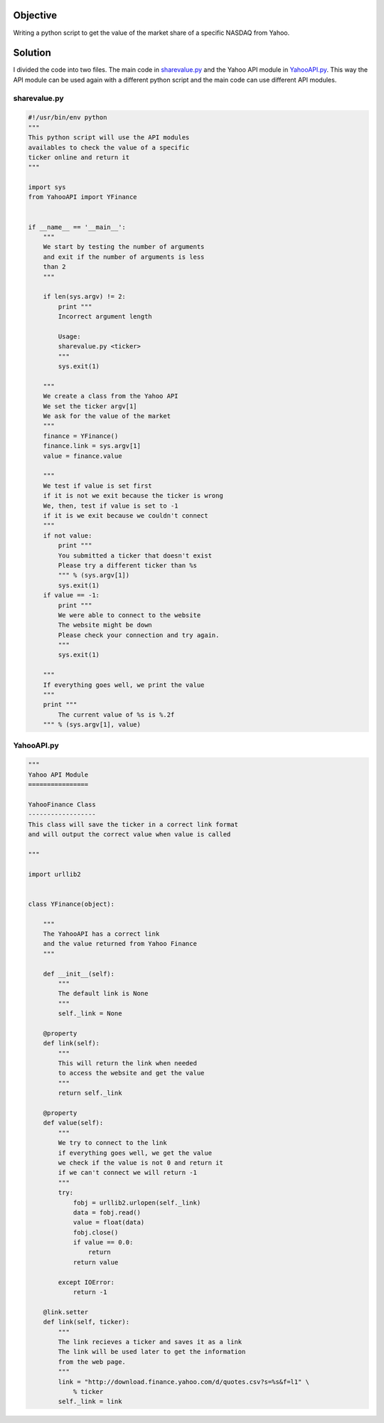 Objective
---------

Writing a python script to get the value of the market share of a specific NASDAQ from Yahoo.

Solution
--------

I divided the code into two files. The main code in sharevalue.py_ and the Yahoo API module in YahooAPI.py_. This way the API module can be used again with a different python script and the main code can use different API modules.

sharevalue.py
"""""""""""""


.. code:: python

        #!/usr/bin/env python
        """
        This python script will use the API modules
        availables to check the value of a specific
        ticker online and return it
        """
        
        import sys
        from YahooAPI import YFinance
        
        
        if __name__ == '__main__':
            """
            We start by testing the number of arguments
            and exit if the number of arguments is less
            than 2
            """
        
            if len(sys.argv) != 2:
                print """
                Incorrect argument length
        
                Usage:
                sharevalue.py <ticker>
                """
                sys.exit(1)
        
            """
            We create a class from the Yahoo API
            We set the ticker argv[1]
            We ask for the value of the market
            """
            finance = YFinance()
            finance.link = sys.argv[1]
            value = finance.value
        
            """
            We test if value is set first
            if it is not we exit because the ticker is wrong
            We, then, test if value is set to -1
            if it is we exit because we couldn't connect
            """
            if not value:
                print """
                You submitted a ticker that doesn't exist
                Please try a different ticker than %s
                """ % (sys.argv[1])
                sys.exit(1)
            if value == -1:
                print """
                We were able to connect to the website
                The website might be down
                Please check your connection and try again.
                """
                sys.exit(1)
        
            """
            If everything goes well, we print the value
            """
            print """
                The current value of %s is %.2f
            """ % (sys.argv[1], value)

YahooAPI.py
"""""""""""

.. code:: python

        """
        Yahoo API Module
        ================
        
        YahooFinance Class
        ------------------
        This class will save the ticker in a correct link format
        and will output the correct value when value is called
        
        """
        
        import urllib2
        
        
        class YFinance(object):
        
            """
            The YahooAPI has a correct link
            and the value returned from Yahoo Finance
            """
        
            def __init__(self):
                """
                The default link is None
                """
                self._link = None
        
            @property
            def link(self):
                """
                This will return the link when needed
                to access the website and get the value
                """
                return self._link
        
            @property
            def value(self):
                """
                We try to connect to the link
                if everything goes well, we get the value
                we check if the value is not 0 and return it
                if we can't connect we will return -1
                """
                try:
                    fobj = urllib2.urlopen(self._link)
                    data = fobj.read()
                    value = float(data)
                    fobj.close()
                    if value == 0.0:
                        return
                    return value
        
                except IOError:
                    return -1
        
            @link.setter
            def link(self, ticker):
                """
                The link recieves a ticker and saves it as a link
                The link will be used later to get the information
                from the web page.
                """
                link = "http://download.finance.yahoo.com/d/quotes.csv?s=%s&f=l1" \
                    % ticker
                self._link = link

.. _sharevalue.py: https://raw.github.com/ThyArmageddon/dgplug/master/sharevalue/sharevalue.py

.. _YahooAPI.py: https://raw.github.com/ThyArmageddon/dgplug/master/sharevalue/YahooAPI.py
